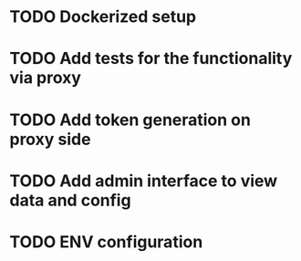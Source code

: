 * TODO Dockerized setup
* TODO Add tests for the functionality via proxy
* TODO Add token generation on proxy side
* TODO Add admin interface to view data and config 
* TODO ENV configuration
